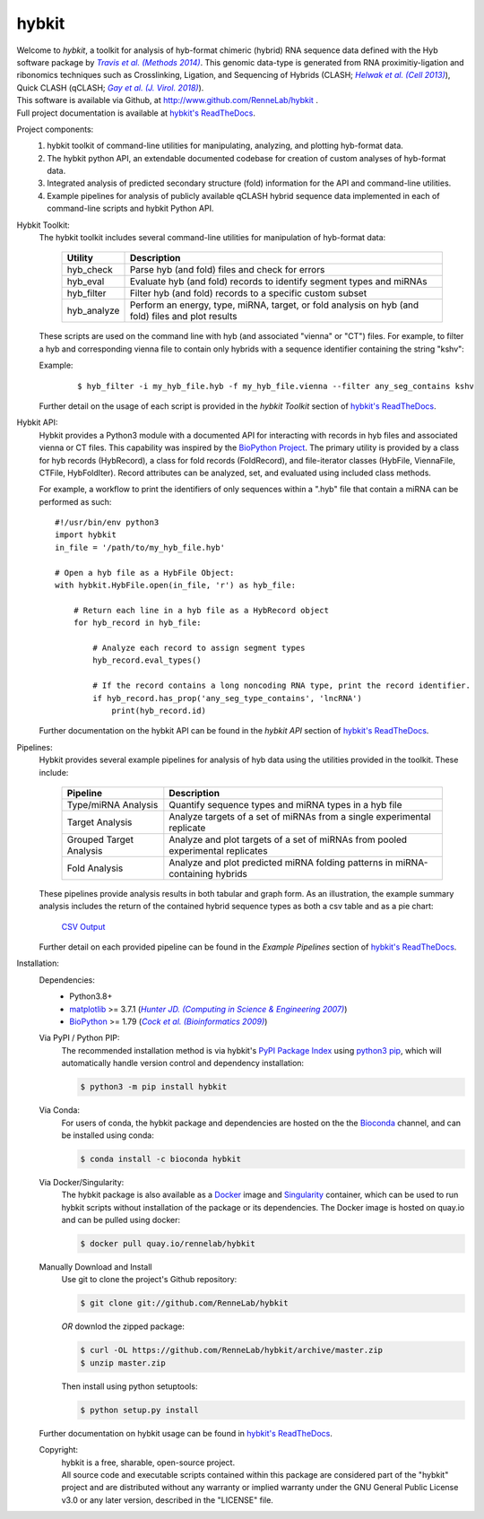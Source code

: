 ******
hybkit
******
.. image:: https://img.shields.io/github/v/release/RenneLab/hybkit?include_prereleases&logo=github
   :target: https://github.com/RenneLab/hybkit/releases
   :alt: GitHub release (latest by date including pre-releases)
.. image:: https://img.shields.io/pypi/v/hybkit?logo=pypi&logoColor=white
   :target: https://pypi.org/project/hybkit/
   :alt: PyPI Package Version
.. image:: https://img.shields.io/conda/vn/bioconda/hybkit?logo=anaconda
   :target: http://bioconda.github.io/recipes/hybkit/README.html
   :alt: Bioconda Release
.. image:: https://img.shields.io/conda/dn/bioconda/hybkit?logo=Anaconda
   :target: http://bioconda.github.io/recipes/hybkit/README.html
   :alt: Hybkit Downloads on Bioconda
.. image:: https://img.shields.io/badge/install%20with-bioconda-brightgreen.svg?style=flat
   :target: http://bioconda.github.io/recipes/hybkit/README.html
   :alt: Install with Bioconda
.. image:: https://img.shields.io/circleci/build/github/RenneLab/hybkit?label=CircleCI&logo=circleci
   :target: https://app.circleci.com/pipelines/github/RenneLab/hybkit
   :alt: Circle-CI Build Status
.. image:: https://img.shields.io/readthedocs/hybkit?logo=read-the-docs
   :target: https://hybkit.readthedocs.io/en/latest/?badge=latest
   :alt: Documentation Status
.. image:: https://img.shields.io/coveralls/github/RenneLab/hybkit?logo=coveralls
   :target: https://coveralls.io/github/RenneLab/hybkit
   :alt: Coveralls Coverage
.. image:: https://img.shields.io/pypi/pyversions/hybkit?logo=python&logoColor=white
   :target: https://pypi.org/project/hybkit/
   :alt: PyPI - Python Version
.. image:: https://img.shields.io/badge/License-GPLv3+-blue?logo=GNU
   :target: https://www.gnu.org/licenses/gpl-3.0.en.html
   :alt: GNU GPLv3+ License

| Welcome to *hybkit*, a toolkit for analysis of hyb-format chimeric
  (hybrid) RNA sequence data defined with the Hyb software package by |Travis2014|_.
  This genomic data-type is generated from RNA proximitiy-ligation and ribonomics
  techniques such as Crosslinking, Ligation, and
  Sequencing of Hybrids (CLASH; |Helwak2013|_), Quick CLASH (qCLASH; |Gay2018|_).
| This software is available via Github, at http://www.github.com/RenneLab/hybkit .
| Full project documentation is available at |docs_link|_.

Project components:
    #. hybkit toolkit of command-line utilities for manipulating,
       analyzing, and plotting hyb-format data.
    #. The hybkit python API, an extendable documented codebase
       for creation of custom analyses of hyb-format data.
    #. Integrated analysis of predicted secondary structure (fold) information for
       the API and command-line utilities.
    #. Example pipelines for analysis of publicly available qCLASH hybrid
       sequence data implemented in each of command-line scripts and hybkit Python API.

Hybkit Toolkit:
    The hybkit toolkit includes several command-line utilities
    for manipulation of hyb-format data:

        =================================== ===========================================================
        Utility                             Description
        =================================== ===========================================================
        hyb_check                           Parse hyb (and fold) files and check for errors
        hyb_eval                            Evaluate hyb (and fold) records to identify segment
                                            types and miRNAs
        hyb_filter                          Filter hyb (and fold) records to a specific
                                            custom subset
        hyb_analyze                         Perform an energy, type, miRNA, target, or fold analysis
                                            on hyb (and fold) files and plot results
        =================================== ===========================================================

    These scripts are used on the command line with hyb (and associated "vienna" or "CT") files.
    For example, to filter a
    hyb and corresponding vienna file to contain only hybrids with
    a sequence identifier containing the string "kshv":

    Example:

        ::

            $ hyb_filter -i my_hyb_file.hyb -f my_hyb_file.vienna --filter any_seg_contains kshv

    Further detail on the usage of each script is provided in
    the |hybkit Toolkit| section of |docs_link|_.


Hybkit API:
    Hybkit provides a Python3 module with a documented API for interacting with
    records in hyb files and associated vienna or CT files.
    This capability was inspired by the `BioPython Project <https://biopython.org/>`_.
    The primary utility is provided by a class for hyb records (HybRecord), a class
    for fold records (FoldRecord), and file-iterator classes
    (HybFile, ViennaFile, CTFile, HybFoldIter).
    Record attributes can be analyzed, set, and evaluated using included class methods.

    For example, a workflow to print the identifiers of only sequences within a ".hyb" file
    that contain a miRNA can be performed as such::

        #!/usr/bin/env python3
        import hybkit
        in_file = '/path/to/my_hyb_file.hyb'

        # Open a hyb file as a HybFile Object:
        with hybkit.HybFile.open(in_file, 'r') as hyb_file:

            # Return each line in a hyb file as a HybRecord object
            for hyb_record in hyb_file:

                # Analyze each record to assign segment types
                hyb_record.eval_types()

                # If the record contains a long noncoding RNA type, print the record identifier.
                if hyb_record.has_prop('any_seg_type_contains', 'lncRNA')
                    print(hyb_record.id)

    Further documentation on the hybkit API can be found in the
    |hybkit API| section of |docs_link|_.

Pipelines:
    Hybkit provides several example pipelines for analysis of hyb data using the
    utilities provided in the toolkit. These include:

        ============================= ===========================================================
        Pipeline                      Description
        ============================= ===========================================================
        Type/miRNA Analysis           Quantify sequence types and miRNA types in a hyb file
        Target Analysis               Analyze targets of a set of miRNAs from a single
                                      experimental replicate
        Grouped Target Analysis       Analyze and plot targets of a set of miRNAs from
                                      pooled experimental replicates
        Fold Analysis                 Analyze and plot predicted miRNA folding patterns in
                                      miRNA-containing hybrids
        ============================= ===========================================================

    These pipelines provide analysis results in both tabular and graph form.
    As an illustration, the example summary analysis includes the return of
    the contained hybrid sequence types as both a csv table and as a pie chart:

        `CSV Output <https://raw.githubusercontent.com/RenneLab/hybkit/master/example_01_type_mirna_analysis/example_output/combined_analysis_type_hybrid_types.csv>`_

        |example_01_image|

    Further detail on each provided pipeline can be found in
    the |Example Pipelines| section of |docs_link|_.

Installation:
    Dependencies:
        * Python3.8+
        * `matplotlib <https://matplotlib.org/>`_ >= 3.7.1 (|Hunter2007|_)
        * `BioPython <https://biopython.org/>`_ >= 1.79 (|Cock2009|_)

    Via PyPI / Python PIP:
        The recommended installation method is via hybkit's
        `PyPI Package Index <https://pypi.org/project/hybkit/>`_ using
        `python3 pip <https://pip.pypa.io/en/stable/>`_, which will
        automatically handle version control and dependency installation:

        .. code-block:: bash

            $ python3 -m pip install hybkit

    Via Conda:
        For users of conda, the hybkit package and dependencies are hosted on the
        the `Bioconda <https://bioconda.github.io/>`_ channel, and can be installed
        using conda:

        .. code-block:: bash

            $ conda install -c bioconda hybkit

    Via Docker/Singularity:
        The hybkit package is also available as a `Docker <https://www.docker.com/>`_
        image and `Singularity <https://sylabs.io/singularity/>`_ container, which
        can be used to run hybkit scripts without installation of the package or
        its dependencies. The Docker image is hosted on quay.io and can be pulled
        using docker:

        .. code-block:: bash

            $ docker pull quay.io/rennelab/hybkit

    Manually Download and Install
        Use git to clone the project's Github repository:

        .. code-block:: bash

            $ git clone git://github.com/RenneLab/hybkit

        *OR* downlod the zipped package:

        .. code-block:: bash

            $ curl -OL https://github.com/RenneLab/hybkit/archive/master.zip
            $ unzip master.zip

        Then install using python setuptools:

        .. code-block:: bash

            $ python setup.py install

    Further documentation on hybkit usage can be found in |docs_link|_.

    Copyright:
        | hybkit is a free, sharable, open-source project.
        | All source code and executable scripts contained within this package are considered
          part of the "hybkit" project and are distributed without any warranty or implied warranty
          under the GNU General Public License v3.0 or any later version, described in the "LICENSE"
          file.

.. |Helwak2013| replace:: *Helwak et al. (Cell 2013)*
.. _Helwak2013: https://doi.org/10.1016/j.cell.2013.03.043
.. |Travis2014| replace:: *Travis et al. (Methods 2014)*
.. _Travis2014: https://doi.org/10.1016/j.ymeth.2013.10.015
.. |Gay2018| replace:: *Gay et al. (J. Virol. 2018)*
.. _Gay2018: https://doi.org/10.1128/JVI.02138-17
.. |Hunter2007| replace:: *Hunter JD. (Computing in Science & Engineering 2007)*
.. _Hunter2007: https://doi.org/10.1109/MCSE.2007.55
.. |Cock2009| replace:: *Cock et al. (Bioinformatics 2009)*
.. _Cock2009: https://doi.org/10.1093/bioinformatics/btp163

.. Github Only
.. |hybkit Toolkit| replace:: *hybkit Toolkit*
.. |Example Pipelines| replace:: *Example Pipelines*
.. |hybkit API| replace:: *hybkit API*
.. |docs_link| replace:: hybkit's ReadTheDocs
.. _docs_link: https://hybkit.readthedocs.io#
.. |example_01_image| image:: example_01_type_mirna_analysis/example_output/combined_analysis_types_hybrid_types.png
